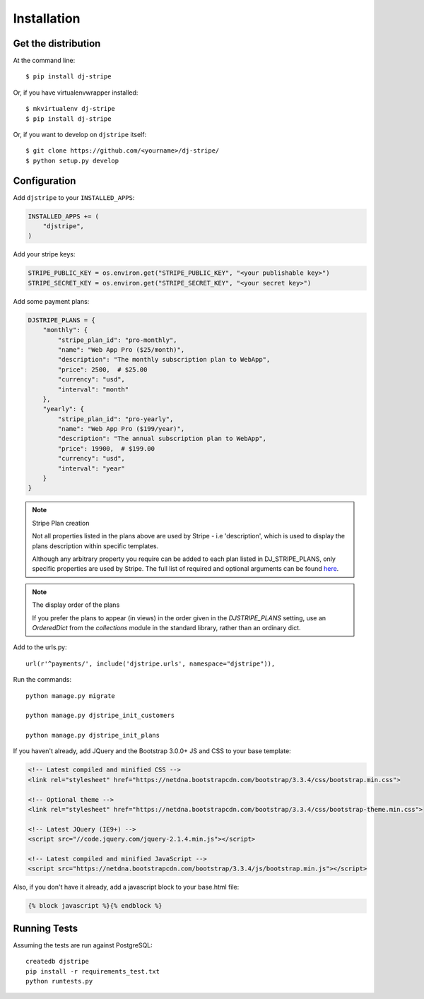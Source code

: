 ============
Installation
============

Get the distribution
---------------------

At the command line::

    $ pip install dj-stripe

Or, if you have virtualenvwrapper installed::

    $ mkvirtualenv dj-stripe
    $ pip install dj-stripe

Or, if you want to develop on ``djstripe`` itself::

    $ git clone https://github.com/<yourname>/dj-stripe/
    $ python setup.py develop


Configuration
---------------


Add ``djstripe`` to your ``INSTALLED_APPS``:

.. code-block:: python

    INSTALLED_APPS += (
        "djstripe",
    )

Add your stripe keys:

.. code-block:: python

    STRIPE_PUBLIC_KEY = os.environ.get("STRIPE_PUBLIC_KEY", "<your publishable key>")
    STRIPE_SECRET_KEY = os.environ.get("STRIPE_SECRET_KEY", "<your secret key>")

Add some payment plans:

.. code-block:: python

    DJSTRIPE_PLANS = {
        "monthly": {
            "stripe_plan_id": "pro-monthly",
            "name": "Web App Pro ($25/month)",
            "description": "The monthly subscription plan to WebApp",
            "price": 2500,  # $25.00
            "currency": "usd",
            "interval": "month"
        },
        "yearly": {
            "stripe_plan_id": "pro-yearly",
            "name": "Web App Pro ($199/year)",
            "description": "The annual subscription plan to WebApp",
            "price": 19900,  # $199.00
            "currency": "usd",
            "interval": "year"
        }
    }

.. note:: Stripe Plan creation

    Not all properties listed in the plans above are used by Stripe - i.e 'description', which
    is used to display the plans description within specific templates.

    Although any arbitrary property you require can be added to each plan listed in DJ_STRIPE_PLANS,
    only specific properties are used by Stripe. The full list of required and optional arguments
    can be found here_.

.. _here: https://stripe.com/docs/api/python#create_plan

.. note:: The display order of the plans

    If you prefer the plans to appear (in views) in the order given in the
    `DJSTRIPE_PLANS` setting, use an `OrderedDict` from the `collections`
    module in the standard library, rather than an ordinary dict.

Add to the urls.py::

    url(r'^payments/', include('djstripe.urls', namespace="djstripe")),

Run the commands::

    python manage.py migrate

    python manage.py djstripe_init_customers

    python manage.py djstripe_init_plans

If you haven't already, add JQuery and the Bootstrap 3.0.0+ JS and CSS to your base template:

.. code-block:: html

    <!-- Latest compiled and minified CSS -->
    <link rel="stylesheet" href="https://netdna.bootstrapcdn.com/bootstrap/3.3.4/css/bootstrap.min.css">

    <!-- Optional theme -->
    <link rel="stylesheet" href="https://netdna.bootstrapcdn.com/bootstrap/3.3.4/css/bootstrap-theme.min.css">

    <!-- Latest JQuery (IE9+) -->
    <script src="//code.jquery.com/jquery-2.1.4.min.js"></script>

    <!-- Latest compiled and minified JavaScript -->
    <script src="https://netdna.bootstrapcdn.com/bootstrap/3.3.4/js/bootstrap.min.js"></script>

Also, if you don't have it already, add a javascript block to your base.html file:

.. code-block:: html

    {% block javascript %}{% endblock %}


Running Tests
--------------

Assuming the tests are run against PostgreSQL::

    createdb djstripe
    pip install -r requirements_test.txt
    python runtests.py
